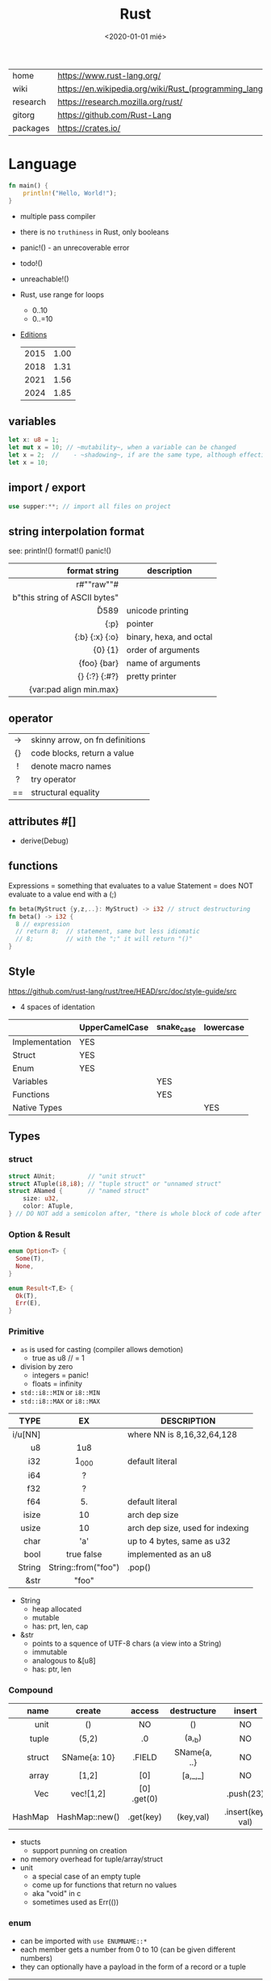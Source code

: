 #+TITLE: Rust
#+DATE: <2020-01-01 mié>

|----------+-----------------------------------------------------------|
| home     | https://www.rust-lang.org/                                |
| wiki     | https://en.wikipedia.org/wiki/Rust_(programming_language) |
| research | https://research.mozilla.org/rust/                        |
| gitorg   | https://github.com/Rust-Lang                              |
| packages | https://crates.io/                                        |
|----------+-----------------------------------------------------------|

* Language

#+begin_src rust
  fn main() {
      println!("Hello, World!");
  }
#+end_src

- multiple pass compiler
- there is no ~truthiness~ in Rust, only booleans
- panic!() - an unrecoverable error
- todo!()
- unreachable!()
- Rust, use range for loops
  - 0..10
  - 0..=10
- [[https://doc.rust-lang.org/nightly/edition-guide/introduction.html][Editions]]
  |------+------|
  | 2015 | 1.00 |
  | 2018 | 1.31 |
  | 2021 | 1.56 |
  | 2024 | 1.85 |
  |------+------|

** variables

#+begin_src rust
  let x: u8 = 1;
  let mut x = 10; // ~mutability~, when a variable can be changed
  let x = 2;  //    - ~shadowing~, if are the same type, although effectively are different variables
  let x = 10;
#+end_src

** import / export

#+begin_src rust
  use supper:**; // import all files on project
#+end_src

** string interpolation format
see: println!() format!() panic!()
|-------------------------------+-------------------------|
|                           <r> |                         |
|                 format string | description             |
|-------------------------------+-------------------------|
|           r#""raw"\tlines\n"# |                         |
| b"this string of ASCII bytes" |                         |
|                      \u{D589} | unicode printing        |
|                          {:p} | pointer                 |
|                {:b} {:x} {:o} | binary, hexa, and octal |
|                       {0} {1} | order of arguments      |
|                   {foo} {bar} | name of arguments       |
|                 {} {:?} {:#?} | pretty printer          |
|       {var:pad align min.max} |                         |
|-------------------------------+-------------------------|
** operator
|-----+---------------------------------|
| <c> |                                 |
|-----+---------------------------------|
| ->  | skinny arrow, on fn definitions |
| {}  | code blocks, return a value     |
|  !  | denote macro names              |
|  ?  | try operator                    |
| ==  | structural equality             |
|-----+---------------------------------|
** attributes #[]
- derive(Debug)
** functions

Expressions = something that evaluates to a value
Statement = does NOT evaluate to a value end with a (;)

#+begin_src rust
  fn beta(MyStruct {y,z,..}: MyStruct) -> i32 // struct destructuring
  fn beta() -> i32 {
    8 // expression
    // return 8;  // statement, same but less idiomatic
    // 8;         // with the ";" it will return "()"
  }
#+end_src

** Style
https://github.com/rust-lang/rust/tree/HEAD/src/doc/style-guide/src
- 4 spaces of identation
|----------------+----------------+------------+-----------|
|                | UpperCamelCase | snake_case | lowercase |
|----------------+----------------+------------+-----------|
| Implementation | YES            |            |           |
| Struct         | YES            |            |           |
| Enum           | YES            |            |           |
| Variables      |                | YES        |           |
| Functions      |                | YES        |           |
| Native Types   |                |            | YES       |
|----------------+----------------+------------+-----------|
** Types
*** struct

#+begin_src rust
struct AUnit;         // "unit struct"
struct ATuple(i8,i8); // "tuple struct" or "unnamed struct"
struct ANamed {       // "named struct"
    size: u32,
    color: ATuple,
} // DO NOT add a semicolon after, "there is whole block of code after it"
#+end_src

*** Option & Result

#+begin_src rust
  enum Option<T> {
    Some(T),
    None,
  }
#+end_src

#+begin_src rust
  enum Result<T,E> {
    Ok(T),
    Err(E),
  }
#+end_src

*** Primitive
- =as= is used for casting (compiler allows demotion)
  - true as u8 // = 1
- division by zero
  - integers = panic!
  - floats = infinity
- ~std::i8::MIN~ or ~i8::MIN~
- ~std::i8::MAX~ or ~i8::MAX~
|---------+---------------------+----------------------------------|
|     <r> |         <c>         |                                  |
|    TYPE |         EX          | DESCRIPTION                      |
|---------+---------------------+----------------------------------|
| i/u[NN] |                     | where NN is 8,16,32,64,128       |
|      u8 |         1u8         |                                  |
|     i32 |        1_000        | default literal                  |
|     i64 |          ?          |                                  |
|---------+---------------------+----------------------------------|
|     f32 |          ?          |                                  |
|     f64 |         5.          | default literal                  |
|---------+---------------------+----------------------------------|
|   isize |         10          | arch dep size                    |
|   usize |         10          | arch dep size, used for indexing |
|    char |         'a'         | up to 4 bytes, same as u32       |
|    bool |     true false      | implemented as an u8             |
|  String | String::from("foo") | .pop()                           |
|    &str |        "foo"        |                                  |
|---------+---------------------+----------------------------------|
- String
  - heap allocated
  - mutable
  - has: prt, len, cap
- &str
  - points to a squence of UTF-8 chars (a view into a String)
  - immutable
  - analogous to &[u8]
  - has: ptr, len
*** Compound
|---------+----------------+-------------+--------------+-------------------+--------------------|
|     <r> |      <c>       |     <c>     |     <c>      |        <c>        |        <c>         |
|    name |     create     |   access    | destructure  |      insert       |        type        |
|---------+----------------+-------------+--------------+-------------------+--------------------|
|    unit |       ()       |     NO      |      ()      |        NO         |         ()         |
|   tuple |     (5,2)      |     .0      |    (a,_b)    |        NO         |     (i64,i64)      |
|  struct |  SName{a: 10}  |   .FIELD    | SName{a, ..} |        NO         | struct SN {x: i64} |
|   array |     [1,2]      |     [0]     |   [a,_,_]    |        NO         |    [i32;LENGTH]    |
|     Vec |   vec![1,2]    | [0] .get(0) |              |     .push(23)     |      Vec<i32>      |
| HashMap | HashMap::new() |  .get(key)  |  (key,val)   | .insert(key, val) |                    |
|---------+----------------+-------------+--------------+-------------------+--------------------|
- stucts
  - support punning on creation
- no memory overhead for tuple/array/struct
- unit
  - a special case of an empty tuple
  - come up for functions that return no values
  - aka "void" in c
  - sometimes used as Err(())
*** enum
- can be imported with ~use ENUMNAME::*~
- each member gets a number from 0 to 10 (can be given different numbers)
- they can optionally have a payload in the form of a record or a tuple
|----------------------------------------+----------------------------+----------------------|
|                                        |            <c>             |         <c>          |
| type                                   |           create           |        match         |
|----------------------------------------+----------------------------+----------------------|
| enum Color { Green, Red, Blue }        |        Color::Green        |      Color::Red      |
| enum Color { Green = 10, Blue = 20 }   |        Color::Green        |                      |
| enum Color { Red, Custom{ r:u8,g:u8 }} | Color::Custom {r: 8, g: 2} | Color::Custom {r, g} |
| enum Color { Red, Custom(u8,u8) }      |    Color::Custom(10,20)    |  Color::Custom(a,b)  |
|----------------------------------------+----------------------------+----------------------|
** control flow

#+begin_src rust
  while let Some(i) = optional {..} // alternative to loop+match
  if foo > 1 {} else if foo < 0 {} else {} // expression
  if let MyStruct { x, .. } = foostruct {..} // if-let, non exhaustive
  loop{} // for infinite loop
  match ptr {
      Some(ptr) => ptr.g(),
      None      => {}
      // _ => println!("catch all pattern")
  }
#+end_src

** struct + impl(ementation) (aka methods)

|-----------+-----------------|
|       <r> |                 |
|           | is sugar for... |
|-----------+-----------------|
|      self | self: Self      |
|     &self | self: &Self     |
| &mut self | self: &mut Self |
|-----------+-----------------|

#+begin_src rust
  struct Foo { // can be an enum
        x: usize
    pub y: usize
  }
  impl Foo {
          fn new0(x: usize) -> Self // static method
          fn this()         //        static method
      pub fn this()         // public static method
          fn this(&self)    //      instance method
          fn this(&mut self)
      pub fn this(self)     // takes the self itself
  }
  #+end_src

** struct + impl + generic

#+begin_src rust
  struct MyVect<T> {
      contents: T,
  }
  impl<T> MyVect<T> {
      pub fn find<P>(&self, predicate: P) -> Option<&T>
      where P: Fn(&T) -> bool {
          for v in self {
              if predicate(v) {
                  return Some(v);
              }
          }
          None
      }
  }
#+end_src

**  trait + impl

a common method for multiple types

#+begin_src rust
  trait Foo { // like an interface
      fn method(&self) -> retType;
  }
  impl Foo for MyStruct {
      fn method(&self) -> retType {...}
  }
#+end_src

** Standard Library
https://doc.rust-lang.org/std/#modules
|-------------+-----------------------------------------------------------------------------------------------------------------|
|         <r> |                                                                                                                 |
|      MODULE | DESCRIPTION                                                                                                     |
|-------------+-----------------------------------------------------------------------------------------------------------------|
|       [[https://doc.rust-lang.org/std/array/index.html][array]] | Utilities for the array primitive type.                                                                         |
|        [[https://doc.rust-lang.org/std/char/index.html][char]] | Utilities for the char primitive type.                                                                          |
|         [[https://doc.rust-lang.org/std/f32/index.html][f32]] | Constants for the f32 single-precision floating point type.                                                     |
|         [[https://doc.rust-lang.org/std/f64/index.html][f64]] | Constants for the f64 double-precision floating point type.                                                     |
|       [[https://doc.rust-lang.org/std/slice/index.html][slice]] | Utilities for the slice primitive type.                                                                         |
|         [[https://doc.rust-lang.org/std/str/index.html][str]] | Utilities for the str primitive type.                                                                           |
|      [[https://doc.rust-lang.org/std/string/index.html][string]] | A UTF-8–encoded, growable string.                                                                               |
|-------------+-----------------------------------------------------------------------------------------------------------------|
|       [[https://doc.rust-lang.org/std/alloc/index.html][alloc]] | Memory allocation APIs.                                                                                         |
|         [[https://doc.rust-lang.org/std/any/index.html][any]] | Utilities for dynamic typing or type ~reflection.~                                                              |
|        [[https://doc.rust-lang.org/std/arch/index.html][arch]] | ~SIMD~ and vendor intrinsics module.                                                                            |
|       [[https://doc.rust-lang.org/std/ascii/index.html][ascii]] | Operations on ASCII strings and characters.                                                                     |
|   [[https://doc.rust-lang.org/std/backtrace/index.html][backtrace]] | Support for capturing a stack backtrace of an OS thread                                                         |
|      [[https://doc.rust-lang.org/std/borrow/index.html][borrow]] | A module for working with borrowed data.                                                                        |
|       [[https://doc.rust-lang.org/std/boxed/index.html][boxed]] | The Box<T> type for heap allocation.                                                                            |
|        [[https://doc.rust-lang.org/std/cell/index.html][cell]] | Shareable mutable containers.                                                                                   |
|       [[https://doc.rust-lang.org/std/clone/index.html][clone]] | The Clone trait for types that cannot be ‘implicitly copied’.                                                   |
|         [[https://doc.rust-lang.org/std/cmp/index.html][cmp]] | Utilities for comparing and ordering values.                                                                    |
| [[https://doc.rust-lang.org/std/collections/index.html][collections]] | Collection types.                                                                                               |
|     [[https://doc.rust-lang.org/std/convert/index.html][convert]] | Traits for conversions between types.                                                                           |
|     [[https://doc.rust-lang.org/std/default/index.html][default]] | The Default trait for types with a default value.                                                               |
|         [[https://doc.rust-lang.org/std/env/index.html][env]] | Inspection and manipulation of the process’s environment.                                                       |
|       [[https://doc.rust-lang.org/std/error/index.html][error]] | Interfaces for working with Errors.                                                                             |
|         [[https://doc.rust-lang.org/std/ffi/index.html][ffi]] | Utilities related to FFI bindings.                                                                              |
|         [[https://doc.rust-lang.org/std/fmt/index.html][fmt]] | Utilities for formatting and printing Strings.                                                                  |
|          [[https://doc.rust-lang.org/std/fs/index.html][fs]] | Filesystem manipulation operations.                                                                             |
|      [[https://doc.rust-lang.org/std/future/index.html][future]] | Asynchronous basic functionality.                                                                               |
|        [[https://doc.rust-lang.org/std/hash/index.html][hash]] | Generic hashing support.                                                                                        |
|        [[https://doc.rust-lang.org/std/hint/index.html][hint]] | Hints to compiler that affects how code should be emitted or optimized. Hints may be compile time or runtime.   |
|          [[https://doc.rust-lang.org/std/io/index.html][io]] | Traits, helpers, and type definitions for core I/O functionality.                                               |
|        [[https://doc.rust-lang.org/std/iter/index.html][iter]] | Composable external iteration.                                                                                  |
|      [[https://doc.rust-lang.org/std/marker/index.html][marker]] | Primitive traits and types representing basic properties of types.                                              |
|         [[https://doc.rust-lang.org/std/mem/index.html][mem]] | Basic functions for dealing with memory.                                                                        |
|         [[https://doc.rust-lang.org/std/net/index.html][net]] | Networking primitives for TCP/UDP communication.                                                                |
|         [[https://doc.rust-lang.org/std/num/index.html][num]] | Additional functionality for numerics.                                                                          |
|         [[https://doc.rust-lang.org/std/ops/index.html][ops]] | Overloadable operators.                                                                                         |
|      [[https://doc.rust-lang.org/std/option/index.html][option]] | Optional values.                                                                                                |
|          [[https://doc.rust-lang.org/std/os/index.html][os]] | OS-specific functionality.                                                                                      |
|       [[https://doc.rust-lang.org/std/panic/index.html][panic]] | Panic support in the standard library.                                                                          |
|        [[https://doc.rust-lang.org/std/path/index.html][path]] | Cross-platform path manipulation.                                                                               |
|         [[https://doc.rust-lang.org/std/pin/index.html][pin]] | Types that pin data to a location in memory.                                                                    |
|     [[https://doc.rust-lang.org/std/prelude/index.html][prelude]] | The Rust Prelude                                                                                                |
|   [[https://doc.rust-lang.org/std/primitive/index.html][primitive]] | This module reexports the primitive types to allow usage that is not possibly shadowed by other declared types. |
|     [[https://doc.rust-lang.org/std/process/index.html][process]] | A module for working with processes.                                                                            |
|         [[https://doc.rust-lang.org/std/ptr/index.html][ptr]] | Manually manage memory through raw pointers.                                                                    |
|          [[https://doc.rust-lang.org/std/rc/index.html][rc]] | Single-threaded reference-counting pointers. ‘Rc’ stands for ‘Reference Counted’.                               |
|      [[https://doc.rust-lang.org/std/result/index.html][result]] | Error handling with the Result type.                                                                            |
|        [[https://doc.rust-lang.org/std/sync/index.html][sync]] | Useful synchronization primitives.                                                                              |
|        [[https://doc.rust-lang.org/std/task/index.html][task]] | Types and Traits for working with asynchronous tasks.                                                           |
|      [[https://doc.rust-lang.org/std/thread/index.html][thread]] | Native threads.                                                                                                 |
|        [[https://doc.rust-lang.org/std/time/index.html][time]] | Temporal quantification.                                                                                        |
|         [[https://doc.rust-lang.org/std/vec/index.html][vec]] | A contiguous growable array type with heap-allocated contents, written Vec<T>.                                  |
|-------------+-----------------------------------------------------------------------------------------------------------------|
** Experimental Modules
|----------------+---------------------------------------------------------------|
| assert_matches | Unstable module containing the unstable assert_matches macro. |
| async_iter     | Composable asynchronous iteration.                            |
| f16            | Constants for the f16 double-precision floating point type.   |
| f128           | Constants for the f128 double-precision floating point type.  |
| intrinsics     | Compiler intrinsics.                                          |
| pat            | Helper module for exporting the pattern_type macro            |
| simd           | Portable SIMD module.                                         |
|----------------+---------------------------------------------------------------|

* Codebases
- https://github.com/pop-os/system76-power
